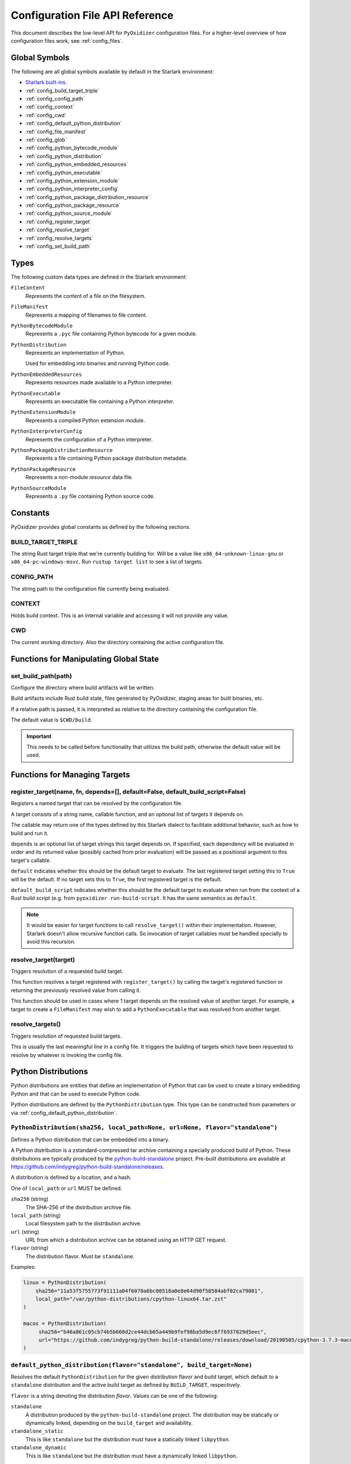 .. _config_api:

================================
Configuration File API Reference
================================

This document describes the low-level API for ``PyOxidizer`` configuration
files. For a higher-level overview of how configuration files work, see
:ref:`config_files`.

Global Symbols
==============

The following are all global symbols available by default in the
Starlark environment:

* `Starlark built-ins <https://github.com/bazelbuild/starlark/blob/master/spec.md#built-in-constants-and-functions>`_.
* :ref:`config_build_target_triple`
* :ref:`config_config_path`
* :ref:`config_context`
* :ref:`config_cwd`
* :ref:`config_default_python_distribution`
* :ref:`config_file_manifest`
* :ref:`config_glob`
* :ref:`config_python_bytecode_module`
* :ref:`config_python_distribution`
* :ref:`config_python_embedded_resources`
* :ref:`config_python_executable`
* :ref:`config_python_extension_module`
* :ref:`config_python_interpreter_config`
* :ref:`config_python_package_distribution_resource`
* :ref:`config_python_package_resource`
* :ref:`config_python_source_module`
* :ref:`config_register_target`
* :ref:`config_resolve_target`
* :ref:`config_resolve_targets`
* :ref:`config_set_build_path`

Types
=====

The following custom data types are defined in the Starlark environment:

``FileContent``
   Represents the content of a file on the filesystem.

``FileManifest``
   Represents a mapping of filenames to file content.

``PythonBytecodeModule``
   Represents a ``.pyc`` file containing Python bytecode for a given module.

``PythonDistribution``
   Represents an implementation of Python.

   Used for embedding into binaries and running Python code.

``PythonEmbeddedResources``
   Represents resources made available to a Python interpreter.

``PythonExecutable``
   Represents an executable file containing a Python interpreter.

``PythonExtensionModule``
   Represents a compiled Python extension module.

``PythonInterpreterConfig``
   Represents the configuration of a Python interpreter.

``PythonPackageDistributionResource``
   Represents a file containing Python package distribution metadata.

``PythonPackageResource``
   Represents a non-module *resource* data file.

``PythonSourceModule``
   Represents a ``.py`` file containing Python source code.

Constants
=========

PyOxidizer provides global constants as defined by the following sections.

.. _config_build_target_triple:

BUILD_TARGET_TRIPLE
-------------------

The string Rust target triple that we're currently building for. Will be
a value like ``x86_64-unknown-linux-gnu`` or ``x86_64-pc-windows-msvc``.
Run ``rustup target list`` to see a list of targets.

.. _config_config_path:

CONFIG_PATH
-----------

The string path to the configuration file currently being evaluated.

.. _config_context:

CONTEXT
-------

Holds build context. This is an internal variable and accessing it will
not provide any value.

.. _config_cwd:

CWD
---

The current working directory. Also the directory containing the active
configuration file.

Functions for Manipulating Global State
=======================================

.. _config_set_build_path:

set_build_path(path)
--------------------

Configure the directory where build artifacts will be written.

Build artifacts include Rust build state, files generated by PyOxidizer,
staging areas for built binaries, etc.

If a relative path is passed, it is interpreted as relative to the
directory containing the configuration file.

The default value is ``$CWD/build``.

.. important::

   This needs to be called before functionality that utilizes the build path,
   otherwise the default value will be used.

Functions for Managing Targets
==============================

.. _config_register_target:

register_target(name, fn, depends=[], default=False, default_build_script=False)
--------------------------------------------------------------------------------

Registers a named target that can be resolved by the configuration file.

A target consists of a string name, callable function, and an optional list
of targets it depends on.

The callable may return one of the types defined by this Starlark dialect
to facilitate additional behavior, such as how to build and run it.

``depends`` is an optional list of target strings this target depends on.
If specified, each dependency will be evaluated in order and its returned
value (possibly cached from prior evaluation) will be passed as a
positional argument to this target's callable.

``default`` indicates whether this should be the default target
to evaluate. The last registered target setting this to ``True``
will be the default. If no target sets this to ``True``, the first
registered target is the default.

``default_build_script`` indicates whether this should be the default
target to evaluate when run from the context of a Rust build script (e.g.
from ``pyoxidizer run-build-script``. It has the same semantics as
``default``.

.. note::

   It would be easier for target functions to call ``resolve_target()``
   within their implementation. However, Starlark doesn't allow recursive
   function calls. So invocation of target callables must be handled
   specially to avoid this recursion.

.. _config_resolve_target:

resolve_target(target)
----------------------

Triggers resolution of a requested build target.

This function resolves a target registered with ``register_target()`` by
calling the target's registered function or returning the previously
resolved value from calling it.

This function should be used in cases where 1 target depends on the
resolved value of another target. For example, a target to create a
``FileManifest`` may wish to add a ``PythonExecutable`` that was resolved
from another target.

.. _config_resolve_targets:

resolve_targets()
-----------------

Triggers resolution of requested build targets.

This is usually the last meaningful line in a config file. It triggers the
building of targets which have been requested to resolve by whatever is invoking
the config file.

.. _config_python_distributions:

Python Distributions
====================

Python distributions are entities that define an implementation of Python
that can be used to create a binary embedding Python and that can be used
to execute Python code.

Python distributions are defined by the ``PythonDistribution`` type. This
type can be constructed from parameters or via
:ref:`config_default_python_distribution`.

.. _config_python_distribution:

``PythonDistribution(sha256, local_path=None, url=None, flavor="standalone")``
------------------------------------------------------------------------------

Defines a Python distribution that can be embedded into a binary.

A Python distribution is a zstandard-compressed tar archive containing a
specially produced build of Python. These distributions are typically
produced by the
`python-build-standalone <https://github.com/indygreg/python-build-standalone>`_
project. Pre-built distributions are available at
https://github.com/indygreg/python-build-standalone/releases.

A distribution is defined by a location, and a hash.

One of ``local_path`` or ``url`` MUST be defined.

``sha256`` (string)
   The SHA-256 of the distribution archive file.

``local_path`` (string)
   Local filesystem path to the distribution archive.

``url`` (string)
   URL from which a distribution archive can be obtained using an HTTP GET
   request.

``flavor`` (string)
   The distribution flavor. Must be ``standalone``.

Examples:

.. code-block:: python

   linux = PythonDistribution(
       sha256="11a53f5755773f91111a04f6070a6bc00518a0e8e64d90f58584abf02ca79081",
       local_path="/var/python-distributions/cpython-linux64.tar.zst"
   )

   macos = PythonDistribution(
        sha256="b46a861c05cb74b5b668d2ce44dcb65a449b9fef98ba5d9ec6ff6937829d5eec",
        url="https://github.com/indygreg/python-build-standalone/releases/download/20190505/cpython-3.7.3-macos-20190506T0054.tar.zst"
   )


.. _config_default_python_distribution:

``default_python_distribution(flavor="standalone", build_target=None)``
-----------------------------------------------------------------------

Resolves the default ``PythonDistribution`` for the given distribution
flavor and build target, which default to a ``standalone`` distribution and
the active build target as defined by ``BUILD_TARGET``, respectively.

``flavor`` is a string denoting the distribution *flavor*. Values can be one
of the following:

``standalone``
   A distribution produced by the ``python-build-standalone`` project. The
   distribution may be statically or dynamically linked, depending on the
   ``build_target`` and availability.

``standalone_static``
   This is like ``standalone`` but the distribution must have a statically
   linked ``libpython``.

``standalone_dynamic``
   This is like ``standalone`` but the distribution must have a dynamically
   linked ``libpython``.

The ``pyoxidizer`` binary has a set of known distributions built-in
which are automatically available and used by this function. Typically you don't
need to build your own distribution or change the distribution manually.

``PythonDistribution`` Methods
------------------------------

``PythonDistribution.source_modules()``
^^^^^^^^^^^^^^^^^^^^^^^^^^^^^^^^^^^^^^^

Returns a ``list`` of ``PythonSourceModule`` representing Python
source modules present in this distribution.

``PythonDistribution.package_resources(include_test=False)``
^^^^^^^^^^^^^^^^^^^^^^^^^^^^^^^^^^^^^^^^^^^^^^^^^^^^^^^^^^^^

Returns a ``list`` of ``PythonPackageResource`` representing resource files
present in this distribution.

The ``include_test`` boolean argument controls whether resources associated
with test packages are included.

.. _config_python_distribution_extension_modules:

``PythonDistribution.extension_modules(filter='all', preferred_variants=None)``
^^^^^^^^^^^^^^^^^^^^^^^^^^^^^^^^^^^^^^^^^^^^^^^^^^^^^^^^^^^^^^^^^^^^^^^^^^^^^^^

Returns a ``list`` of ``PythonExtensionModule`` representing extension
modules in this distribution.

The ``filter`` argument denotes how to filter the extension modules. The
following values are recognized:

``all``
   Every named extension module will be included.

``minimal``
   Return only extension modules that are required to initialize a
   Python interpreter. This is a very small set and various functionality
   from the Python standard library will not work with this value.

``no-libraries``
   Return only extension modules that don't require any additional libraries.

   Most common Python extension modules are included. Extension modules
   like ``_ssl`` (links against OpenSSL) and ``zlib`` are not included.

``no-gpl``
   Return only extension modules that do not link against GPL licensed
   libraries.

   Not all Python distributions may annotate license info for all extensions or
   the libraries they link against. If license info is missing, the extension is
   not included because it *could* be GPL licensed. Similarly, the mechanism for
   determining whether a license is GPL is based on an explicit list of non-GPL
   licenses. This ensures new GPL licenses don't slip through.

The ``preferred_variants`` argument denotes a string to string mapping of
extension module name to its preferred variant name. If multiple variants of
an extension module meet the filter requirements, the preferred variant from
this mapping will be used. Otherwise the first variant will be used.

.. important::

   Libraries that extension modules link against have various software
   licenses, including GPL version 3. Adding these extension modules will
   also include the library. This typically exposes your program to additional
   licensing requirements, including making your application subject to that
   license and therefore open source. See :ref:`licensing_considerations` for
   more.

.. _config_python_distribution_pip_install:

``PythonDistribution.pip_install(args, extra_envs={})``
^^^^^^^^^^^^^^^^^^^^^^^^^^^^^^^^^^^^^^^^^^^^^^^^^^^^^^^

This method runs ``pip install <args>`` with the specified distribution.

``args``
   List of strings defining raw process arguments to pass to ``pip install``.

``extra_envs``
   Optional dict of string key-value pairs constituting extra environment
   variables to set in the invoked ``pip`` process.

Returns a ``list`` of objects representing Python resources installed as
part of the operation. The types of these objects can be ``PythonSourceModule``,
``PythonBytecodeModule``, ``PythonPackageResource``, etc.

The returned resources are typically added to a ``FileManifest`` or
``PythonExecutable`` to make them available to a packaged
application.

``PythonDistribution.read_package_root(path, packages)``
^^^^^^^^^^^^^^^^^^^^^^^^^^^^^^^^^^^^^^^^^^^^^^^^^^^^^^^^

This method discovers resources from a directory on the filesystem.

The specified directory will be scanned for resource files. However,
only specific named *packages* will be found. e.g. if the directory
contains sub-directories ``foo/`` and ``bar``, you must explicitly
state that you want the ``foo`` and/or ``bar`` package to be included
so files from these directories will be read.

This rule is frequently used to pull in packages from local source
directories (e.g. directories containing a ``setup.py`` file). This
rule doesn't involve any packaging tools and is a purely driven by
filesystem walking. It is primitive, yet effective.

This rule has the following arguments:

``path`` (string)
   The filesystem path to the directory to scan.

``packages`` (list of string)
   List of package names to include.

   Filesystem walking will find files in a directory ``<path>/<value>/`` or in
   a file ``<path>/<value>.py``.

Returns a ``list`` of objects representing Python resources found in the virtualenv.
The types of these objects can be ``PythonSourceModule``, ``PythonBytecodeModule``,
``PythonPackageResource``, etc.

The returned resources are typically added to a ``FileManifest`` or
``PythonExecutable`` to make them available to a packaged application.

``PythonDistribution.read_virtualenv(path)``
^^^^^^^^^^^^^^^^^^^^^^^^^^^^^^^^^^^^^^^^^^^^

This method attempts to read Python resources from an already built
virtualenv.

.. important::

   PyOxidizer only supports finding modules and resources
   populated via *traditional* means (e.g. ``pip install`` or ``python setup.py
   install``). If ``.pth`` or similar mechanisms are used for installing modules,
   files may not be discovered properly.

It accepts the following arguments:

``path`` (string)
   The filesystem path to the root of the virtualenv.

   Python modules are typically in a ``lib/pythonX.Y/site-packages`` directory
   (on UNIX) or ``Lib/site-packages`` directory (on Windows) under this path.

Returns a ``list`` of objects representing Python resources found in the virtualenv.
The types of these objects can be ``PythonSourceModule``, ``PythonBytecodeModule``,
``PythonPackageResource``, etc.

The returned resources are typically added to a ``FileManifest`` or
``PythonExecutable`` to make them available to a packaged application.

``PythonDistribution.setup_py_install(...)``
^^^^^^^^^^^^^^^^^^^^^^^^^^^^^^^^^^^^^^^^^^^^

This method runs ``python setup.py install`` against a package at the
specified path.

It accepts the following arguments:

``package_path``
   String filesystem path to directory containing a ``setup.py`` to invoke.

``extra_envs={}``
   Optional dict of string key-value pairs constituting extra environment
   variables to set in the invoked ``python`` process.

``extra_global_arguments=[]``
   Optional list of strings of extra command line arguments to pass to
   ``python setup.py``. These will be added before the ``install``
   argument.

Returns a ``list`` of objects representing Python resources installed
as part of the operation. The types of these objects can be
``PythonSourceModule``, ``PythonBytecodeModule``, ``PythonPackageResource``,
etc.

The returned resources are typically added to a ``FileManifest`` or
``PythonExecutable`` to make them available to a packaged application.

.. _config_python_distribution_to_python_executable:

``PythonDistribution.to_python_executable(...)``
^^^^^^^^^^^^^^^^^^^^^^^^^^^^^^^^^^^^^^^^^^^^^^^^

This method constructs a :ref:`config_python_executable` instance. It
essentially says *build an executable embedding Python from this
distribution*.

The accepted arguments are:

``name`` (``str``)
   The name of the application being built. This will be used to construct the
   default filename of the executable.

``resources_policy`` (``str``)
   The policy to apply when adding resources to the produced instance.

   See :ref:`config_python_resources_policy` for documentation on allowed
   values. The default value is ``in-memory-only``.

``config`` (``PythonEmbeddedConfig``)
   The default configuration of the embedded Python interpreter.

   Default is what ``PythonInterpreterConfig()`` returns.

``extension_module_filter`` (``str``)
   The filter to apply to determine which extension modules to add.

   See :ref:`config_python_distribution_extension_modules` for what
   values are accepted and their behavior.

   Default is ``all``.

``preferred_extension_module_variants`` (``dict`` of ``string`` to ``string``)
   Preferred extension module variants to use. See
   See :ref:`config_python_distribution_extension_modules` for behavior.

   Default is ``None``, which will use the first variant.

``include_sources`` (``bool``)
   Boolean to control whether sources of Python modules are added in addition
   to bytecode.

   Default is ``True``.

``include_resources`` (``bool``)
   Boolean to control whether non-module resource data from the distribution is
   added.

   Default is ``False``.

``include_test`` (``bool``)
   Boolean to control whether test-specific objects are included.

   Default is ``False``.

.. _config_python_resources:

Python Resources
================

At run-time, Python interpreters need to consult *resources* like Python
module source and bytecode as well as resource/data files. We refer to all
of these as *Python Resources*.

Configuration files represent *Python Resources* via the types
:ref:`config_python_source_module`, :ref:`config_python_bytecode_module`,
:ref:`config_python_package_resource`,
:ref:`config_python_package_distribution_resource`,
and :ref:`config_python_extension_module`.

These are described in detail in the following sections.

.. _config_python_source_module:

``PythonSourceModule``
----------------------

This type represents Python source modules, agnostic of location.

Each instance has the following attributes:

``name`` (string)
   Fully qualified name of the module. e.g. ``foo.bar``.

``is_package`` (bool)
   Whether this module is also a Python package (or sub-package).

Instances cannot be manually constructed.

.. _config_python_bytecode_module:

``PythonBytecodeModule``
------------------------

This type represents a Python module defined through bytecode.

Each instance has the following attributes:

``name`` (string)
   Fully qualified name of the module. e.g. ``foo.bar``

``optimize_level`` (int)
   Optimization level of compiled bytecode. Must be the value
   ``0``, ``1``, or ``2``.

``is_package`` (bool)
   Whether the module is also a Python package (or sub-package).

.. _config_python_package_resource:

``PythonPackageResource``
-------------------------

This type represents a resource _file_ in a Python package. It is
effectively a named blob associated with a Python package. It is
typically accessed using the ``importlib.resources`` API.

Each instance has the following attributes:

``package`` (string)
   Python package this resource is associated with.

``name`` (string)
   Name of this resource.

.. _config_python_package_distribution_resource:

``PythonPackageDistributionResource``
-------------------------------------

This type represents a named resource to make available as Python package
distribution metadata. These files are typically accessed using the
``importlib.metadata`` API.

Each instance represents a logical file in a ``<package>-<version>.dist-info``
or ``<package>-<version>.egg-info`` directory. There are specifically named
files that contain certain data. For example, a ``*.dist-info/METADATA`` file
describes high-level metadata about a Python package.

Each instance has the following attributes:

``package`` (string)
   Python package this resource is associated with.

``name`` (string)
   Name of this resource.

.. _config_python_extension_module:

``PythonExtensionModule``
-------------------------

This type represents a compiled Python extension module.

Each instance has the following attributes:

``name`` (string)
   Unique name of the module being provided.

.. _config_python_resources_policy:

Python Resources Policy
=======================

There are various ways to add resources (typically Python resources) to
a binary. For example, you can import modules from memory or the filesystem.
Often, configuration files may wish to be explicit about what behavior is
and is not allowed. A *Python Resources Policy* is used to apply said
behavior.

A *Python Resources Policy* is defined by a ``str``. The following
values are recognized.

``in-memory-only``
   Resources are to be loaded from in-memory only. If a resource cannot be
   loaded from memory (e.g. dynamically linked Python extension modules in
   some configurations), an error will (likely) occur.

``filesystem-relative-only:<prefix>``
   Values starting with ``filesystem-relative-only:`` specify that resources are
   to be loaded from the filesystem from paths relative to the produced
   binary. Files will be installed at the path prefix denoted by the value after
   the ``:``. e.g. ``filesystem-relative-only:lib`` will install resources in a
   ``lib/`` directory.

``prefer-in-memory-fallback-filesystem-relative:<prefix>``
   Values starting with ``prefer-in-memory-fallback-filesystem-relative`` represent
   a hybrid between ``in-memory-only`` and ``filesystem-relative-only:<prefix>``.
   Essentially, if in-memory resource loading is supported, it is used. Otherwise
   we fall back to loading from the filesystem from paths relative to the produced
   binary.

Python Interpreter Configuration
================================

A Python interpreter has settings to control how it runs. Configuration
files represent these settings through the
:ref:`config_python_interpreter_config` type.

.. _config_python_interpreter_config:

``PythonInterpreterConfig(...)``
--------------------------------

This type configures the default behavior of the embedded Python interpreter.

Embedded Python interpreters are configured and instantiated using a
``pyembed::PythonConfig`` data structure. The ``pyembed`` crate defines a
default instance of this data structure with parameters defined by the settings
in this type.

.. note::

   If you are writing custom Rust code and constructing a custom
   ``pyembed::PythonConfig`` instance and don't use the default instance, this
   config type is not relevant to you and can be omitted from your config
   file.

The following arguments can be defined to control the default ``PythonConfig``
behavior:

``bytes_warning`` (int)
   Controls the value of
   `Py_BytesWarningFlag <https://docs.python.org/3/c-api/init.html#c.Py_BytesWarningFlag>`_.

   Default is ``0``.

``filesystem_importer`` (bool)
   Controls whether to enable Python's filesystem based importer. Enabling
   this importer allows Python modules to be imported from the filesystem.

   Default is ``False`` (since PyOxidizer prefers embedding Python modules in
   binaries).

``ignore_environment`` (bool)
   Controls the value of
   `Py_IgnoreEnvironmentFlag <https://docs.python.org/3/c-api/init.html#c.Py_IgnoreEnvironmentFlag>`_.

   This is likely wanted for embedded applications that don't behave like
   ``python`` executables.

   Default is ``True``.

``inspect`` (bool)
   Controls the value of
   `Py_InspectFlag <https://docs.python.org/3/c-api/init.html#c.Py_InspectFlag>`_.

   Default is ``False``.

``interactive`` (bool)
   Controls the value of
   `Py_InteractiveFlag <https://docs.python.org/3/c-api/init.html#c.Py_InspectFlag>`_.

   Default is ``False``.

``isolated`` (bool)
   Controls the value of
   `Py_IsolatedFlag <https://docs.python.org/3/c-api/init.html#c.Py_IsolatedFlag>`_.

``legacy_windows_fs_encoding`` (bool)
   Controls the value of
   `Py_LegacyWindowsFSEncodingFlag <https://docs.python.org/3/c-api/init.html#c.Py_LegacyWindowsFSEncodingFlag>`_.

   Only affects Windows.

   Default is ``False``.

``legacy_windows_stdio`` (bool)
   Controls the value of
   `Py_LegacyWindowsStdioFlag <https://docs.python.org/3/c-api/init.html#c.Py_LegacyWindowsStdioFlag>`_.

   Only affects Windows.

   Default is ``False``.

``optimize_level`` (bool)
   Controls the value of
   `Py_OptimizeFlag <https://docs.python.org/3/c-api/init.html#c.Py_OptimizeFlag>`_.

   Default is ``0``, which is the Python default. Only the values ``0``, ``1``,
   and ``2`` are accepted.

   This setting is only relevant if ``dont_write_bytecode`` is ``false`` and Python
   modules are being imported from the filesystem.

``parser_debug`` (bool)
   Controls the value of
   `Py_DebugFlag <https://docs.python.org/3/c-api/init.html#c.Py_DebugFlag>`_.

   Default is ``False``.

``quiet`` (bool)
   Controls the value of
   `Py_QuietFlag <https://docs.python.org/3/c-api/init.html#c.Py_QuietFlag>`_.

``raw_allocator`` (string)
   Which memory allocator to use for the ``PYMEM_DOMAIN_RAW`` allocator.

   This controls the lowest level memory allocator used by Python. All Python
   memory allocations use memory allocated by this allocator (higher-level
   allocators call into this pool to allocate large blocks then allocate
   memory out of those blocks instead of using the *raw* memory allocator).

   Values can be ``jemalloc``, ``rust``, or ``system``.

   ``jemalloc`` will have Python use the jemalloc allocator directly.

   ``rust`` will use Rust's global allocator (whatever that may be).

   ``system`` will use the default allocator functions exposed to the binary
   (``malloc()``, ``free()``, etc).

   The ``jemalloc`` allocator requires the ``jemalloc-sys`` crate to be
   available. A run-time error will occur if ``jemalloc`` is configured but this
   allocator isn't available.

   **Important**: the ``rust`` crate is not recommended because it introduces
   performance overhead.

   Default is ``jemalloc`` on non-Windows targets and ``system`` on Windows.
   (The ``jemalloc-sys`` crate doesn't work on Windows MSVC targets.)

``run_eval`` (string)
   Will cause the interpreter to evaluate a Python code string defined by this
   value after the interpreter initializes.

   An example value would be ``import mymodule; mymodule.main()``.

``run_file`` (string)
   Will cause the interpreter to evaluate a file at the specified filename.

   The filename is resolved at run-time using whatever mechanisms the Python
   interpreter applies. i.e. this is little different from running
   ``python <path>``.

``run_module`` (string)
   The Python interpreter will load a Python module with this value's name
   as the ``__main__`` module and then execute that module.

   This mode is similar to ``python -m <module>`` but isn't exactly the same.
   ``python -m <module>`` has additional functionality, such as looking for
   the existence of a ``<module>.__main__`` module. PyOxidizer does not do
   this. The value of this argument will be the exact module name that is
   imported and run as ``__main__``.

``run_noop`` (bool)
   Instructs the Python interpreter to do nothing after initialization.

``run_repl`` (bool)
   The Python interpreter will launch an interactive Python REPL connected to
   stdio. This is similar to the default behavior of running a ``python``
   executable without any arguments.

``site_import`` (bool)
   Controls the inverse value of
   `Py_NoSiteFlag <https://docs.python.org/3/c-api/init.html#c.Py_NoSiteFlag>`_.

   The ``site`` module is typically not needed for standalone Python applications.

   Default is ``False``.

``stdio_encoding`` (string)
   Defines the encoding and error handling mode for Python's standard I/O
   streams (``sys.stdout``, etc). Values are of the form ``encoding:error`` e.g.
   ``utf-8:ignore`` or ``latin1-strict``.

   If defined, the ``Py_SetStandardStreamEncoding()`` function is called during
   Python interpreter initialization. If not, the Python defaults are used.

``sys_frozen`` (bool)
   Controls whether to set the ``sys.frozen`` attribute to ``True``. If
   ``false``, ``sys.frozen`` is not set.

   Default is ``False``.

``sys_meipass`` (bool)
   Controls whether to set the ``sys._MEIPASS`` attribute to the path of
   the executable.

   Setting this and ``sys_frozen`` to ``true`` will emulate the
   `behavior of PyInstaller <https://pyinstaller.readthedocs.io/en/v3.3.1/runtime-information.html>`_
   and could possibly help self-contained applications that are aware of
   PyInstaller also work with PyOxidizer.

   Default is ``False``.

``sys_paths`` (array of strings)
   Defines filesystem paths to be added to ``sys.path``.

   Setting this value will imply ``filesystem_importer = true``.

   The special token ``$ORIGIN`` in values will be expanded to the absolute
   path of the directory of the executable at run-time. For example,
   if the executable is ``/opt/my-application/pyapp``, ``$ORIGIN`` will
   expand to ``/opt/my-application`` and the value ``$ORIGIN/lib`` will
   expand to ``/opt/my-application/lib``.

   If defined in multiple sections, new values completely overwrite old
   values (values are not merged).

   Default is an empty array (``[]``).

.. _config_terminfo_resolution:

``terminfo_resolution`` (string)
   How the terminal information database (``terminfo``) should be configured.

   See :ref:`terminfo_database` for more about terminal databases.

   The value ``dynamic`` (the default) looks at the currently running
   operating system and attempts to do something reasonable. For example, on
   Debian based distributions, it will look for the ``terminfo`` database in
   ``/etc/terminfo``, ``/lib/terminfo``, and ``/usr/share/terminfo``, which is
   how Debian configures ``ncurses`` to behave normally. Similar behavior exists
   for other recognized operating systems. If the operating system is unknown,
   PyOxidizer falls back to looking for the ``terminfo`` database in well-known
   directories that often contain the database (like ``/usr/share/terminfo``).

   The value ``none`` indicates that no configuration of the ``terminfo``
   database path should be performed. This is useful for applications that
   don't interact with terminals. Using ``none`` can prevent some filesystem
   I/O at application startup.

   The value ``static`` indicates that a static path should be used for the
   path to the ``terminfo`` database. That path should be provided by the
   ``terminfo_dirs`` configuration option.

   ``terminfo`` is not used on Windows and this setting is ignored on that
   platform.

``terminfo_dirs``
   Path to the ``terminfo`` database. See the above documentation for
   ``terminfo_resolution`` for more on the ``terminfo`` database.

   This value consists of a ``:`` delimited list of filesystem paths that
   ``ncurses`` should be configured to use. This value will be used to
   populate the ``TERMINFO_DIRS`` environment variable at application run time.

``unbuffered_stdio`` (bool)
   Controls the value of
   `Py_UnbufferedStdioFlag <https://docs.python.org/3/c-api/init.html#c.Py_UnbufferedStdioFlag>`_.

   Setting this makes the standard I/O streams unbuffered.

   Default is ``False``.

``use_hash_seed`` (bool)
   Controls the value of
   `Py_HashRandomizationFlag <https://docs.python.org/3/c-api/init.html#c.Py_HashRandomizationFlag>`_.

   Default is ``False``.

``user_site_directory`` (bool)
   Controls the inverse value of
   `Py_NoUserSiteDirectory <https://docs.python.org/3/c-api/init.html#c.Py_NoUserSiteDirectory>`_.

   Default is ``False``.

``write_bytecode`` (bool)
   Controls the inverse value of
   `Py_DontWriteBytecodeFlag <https://docs.python.org/3/c-api/init.html#c.Py_DontWriteBytecodeFlag>`_.

   This is only relevant if the interpreter is configured to import modules
   from the filesystem.

   Default is ``False``.

``write_modules_directory_env`` (string)
   Environment variable that defines a directory where ``modules-<UUID>`` files
   containing a ``\n`` delimited list of loaded Python modules (from ``sys.modules``)
   will be written upon interpreter shutdown.

   If this setting is not defined or if the environment variable specified by its
   value is not present at run-time, no special behavior will occur. Otherwise,
   the environment variable's value is interpreted as a directory, that directory
   and any of its parents will be created, and a ``modules-<UUID>`` file will
   be written to the directory.

   This setting is useful for determining which Python modules are loaded when
   running Python code.

.. _config_python_binaries:

Python Binaries
===============

Binaries containing an embedded Python interpreter can be defined by
configuration files. They are defined via the :ref:`config_python_executable`
type. In addition, the :ref:`config_python_embedded_resources` type represents
the collection of resources made available to an embedded Python interpreter.

.. _config_python_embedded_resources:

``PythonEmbeddedResources``
---------------------------

The ``PythonEmbeddedResources`` type represents resources made available to
a Python interpreter. The resources tracked by this type are consumed by the
``pyembed`` crate at build and run time. The tracked resources include:

* Python module source and bytecode
* Python package resources
* Shared library dependencies

While the type's name has *embedded* in it, resources referred to by this
type may or may not actually be *embedded* in a Python binary or loaded
directly from the binary. Rather, the term *embedded* comes from the fact
that the data structure describing the resources is typically *embedded*
in the binary or made available to an *embedded* Python interpreter.

Instances of this type are constructed by transforming a type representing
a Python binary. e.g. :ref:`config_python_executable_to_embedded_resources`.

If this type is returned by a target function, its build action will write
out files that represent the various resources encapsulated by this type. There
is no run action associated with this type.

.. _config_python_executable:

``PythonExecutable``
--------------------

The ``PythonExecutable`` type represents an executable file containing
the Python interpreter, Python resources to make available to the interpreter,
and a default run-time configuration for that interpreter.

Instances are constructed from ``PythonDistribution`` instances using
:ref:`config_python_distribution_to_python_executable`.

.. _config_python_executable_add_in_memory_module_source:

``PythonExecutable.add_in_memory_module_source(module)``
^^^^^^^^^^^^^^^^^^^^^^^^^^^^^^^^^^^^^^^^^^^^^^^^^^^^^^^^

This method registers a Python source module with a ``PythonExecutable``
instance. The module will be imported from memory at run-time. The
argument must be a ``PythonSourceModule`` instance.

If called multiple times for the same module, the last write wins.

.. _config_python_executable_add_filesystem_relative_module_source:

``PythonExecutable.add_filesystem_relative_module_source(prefix, module)``
^^^^^^^^^^^^^^^^^^^^^^^^^^^^^^^^^^^^^^^^^^^^^^^^^^^^^^^^^^^^^^^^^^^^^^^^^^

This method registers a Python source module with a ``PythonExecutable``
instance. The module will be imported from the filesystem from a file
relative to the built executable. The directory prefix for the generated
file is defined by ``prefix``.

If called multiple times for the same module, the last write wins.

.. _config_python_executable_add_module_source:

``PythonExecutable.add_module_source(module)``
^^^^^^^^^^^^^^^^^^^^^^^^^^^^^^^^^^^^^^^^^^^^^^

This method registers a Python source module with a ``PythonExecutable``
instance.

This method is a glorified proxy to
:ref:`config_python_executable_add_in_memory_module_source` or
:ref:`config_python_executable_add_filesystem_relative_module_source`
depending on the :ref:`config_python_resources_policy` in effect.

.. _config_python_executable_add_in_memory_module_bytecode:

``PythonExecutable.add_in_memory_module_bytecode(module, optimize_level=0)``
^^^^^^^^^^^^^^^^^^^^^^^^^^^^^^^^^^^^^^^^^^^^^^^^^^^^^^^^^^^^^^^^^^^^^^^^^^^^

This method registers Python module bytecode with a
``PythonExecutable`` instance. The module will be imported from memory at
run-time.

The first argument must be a ``PythonSourceModule`` instance. The 2nd
argument the value ``0``, ``1``, or ``2``.

.. _config_python_executable_add_filesystem_relative_module_bytecode:

``PythonExecutable.add_filesystem_relative_module_bytecode(prefix, module, optimize_level=0)``
^^^^^^^^^^^^^^^^^^^^^^^^^^^^^^^^^^^^^^^^^^^^^^^^^^^^^^^^^^^^^^^^^^^^^^^^^^^^^^^^^^^^^^^^^^^^^^

This method registers Python module bytecode with a ``PythonExecutable``
instance. The module will be imported from the filesystem from a file relative
to the built executable. The directory prefix for the generated file is defined
by ``prefix``.

The ``module`` argument must be a ``PythonSourceModule`` instance. The
``optimize_level`` argument must be the value ``0``, ``1``, or ``2``.

If called multiple times for the same module, the last write wins.

.. _config_python_executable_add_module_bytecode:

``PythonExecutable.add_module_bytecode(module, optimize_level=0)``
^^^^^^^^^^^^^^^^^^^^^^^^^^^^^^^^^^^^^^^^^^^^^^^^^^^^^^^^^^^^^^^^^^

This method registers a Python module bytecode with a ``PythonExecutable``
instance.

This method is a glorified proxy to
:ref:`config_python_executable_add_in_memory_module_bytecode` or
:ref:`config_python_executable_add_filesystem_relative_module_bytecode`
depending on the :ref:`config_python_resources_policy` in effect. See these
other methods for documentation of behavior.

.. _config_python_executable_add_in_memory_package_resource:

``PythonExecutable.add_in_memory_package_resource(resource)``
^^^^^^^^^^^^^^^^^^^^^^^^^^^^^^^^^^^^^^^^^^^^^^^^^^^^^^^^^^^^^

This method adds a ``PythonPackageResource`` instance to the
``PythonExecutable`` instance, making that resource available
via in-memory access.

If multiple resources sharing the same ``(package, name)`` pair are added,
the last added one is used.

.. _config_python_executable_add_filesystem_relative_package_resource:

``PythonExecutable.add_filesystem_relative_package_resource(prefix, resource)``
^^^^^^^^^^^^^^^^^^^^^^^^^^^^^^^^^^^^^^^^^^^^^^^^^^^^^^^^^^^^^^^^^^^^^^^^^^^^^^^

This method adds a ``PythonPackageResource`` instance to the
``PythonExecutable`` instance. The resource will be materialized on the
filesystem next to the produced executable at a path derived from the
resource's attributes. The directory prefix for the generated file is
defined by ``prefix``.

If multiple resources sharing the same ``(prefix, package, name)`` tuple are
added, the last added one is used.

.. _config_python_executable.add_package_resource:

``PythonExecutable.add_package_resource(resource)``
^^^^^^^^^^^^^^^^^^^^^^^^^^^^^^^^^^^^^^^^^^^^^^^^^^^

This method adds a ``PythonPackageResource`` instance to the
``PythonExecutable`` instance.

This method is a glorified proxy to
:ref:`config_python_executable_add_in_memory_package_resource` or
:ref:`config_python_executable_add_filesystem_relative_package_resource`
depending on the :ref:`config_python_resources_policy` in effect. See these
other methods for documentation of behavior.

.. _config_python_executable_add_in_memory_package_distribution_resource:

``PythonExecutable.add_in_memory_package_distribution_resource(resource)``
^^^^^^^^^^^^^^^^^^^^^^^^^^^^^^^^^^^^^^^^^^^^^^^^^^^^^^^^^^^^^^^^^^^^^^^^^^

This method adds a ``PythonPackageDistributionResource`` instance to the
``PythonExecutable`` instance, making that resource available
via in-memory access.

If multiple resources sharing the same ``(package, name)`` pair are added,
the last added one is used.

.. _config_python_executable_add_filesystem_relative_package_distribution_resource:

``PythonExecutable.add_filesystem_relative_package_distribution_resource(prefix, resource)``
^^^^^^^^^^^^^^^^^^^^^^^^^^^^^^^^^^^^^^^^^^^^^^^^^^^^^^^^^^^^^^^^^^^^^^^^^^^^^^^^^^^^^^^^^^^^

This method adds a ``PythonPackageDistributionResource`` instance to the
``PythonExecutable`` instance. The resource will be materialized on the
filesystem next to the produced executable at a path derived from the
resource's attributes. The directory prefix for the generated file is
defined by ``prefix``.

If multiple resources sharing the same ``(prefix, package, name)`` tuple are
added, the last added one is used.

.. _config_python_executable.add_package_distribution_resource:

``PythonExecutable.add_package_distribution_resource(resource)``
^^^^^^^^^^^^^^^^^^^^^^^^^^^^^^^^^^^^^^^^^^^^^^^^^^^^^^^^^^^^^^^^

This method adds a ``PythonPackageDistributionResource`` instance to the
``PythonExecutable`` instance.

This method is a glorified proxy to
:ref:`config_python_executable_add_in_memory_package_distribution_resource` or
:ref:`config_python_executable_add_filesystem_relative_package_distribution_resource`
depending on the :ref:`config_python_resources_policy` in effect. See these
other methods for documentation of behavior.

.. _config_python_executable_add_in_memory_extension_module:

``PythonExecutable.add_in_memory_extension_module(module)``
^^^^^^^^^^^^^^^^^^^^^^^^^^^^^^^^^^^^^^^^^^^^^^^^^^^^^^^^^^^

This method registers a ``PythonExtensionModule`` instance with a
``PythonExecutable`` instance. The extension module will be loaded from
memory via one of the following mechanisms:

* Linking the extension module's symbols directly into the produced binary.
* Embedded the extension module's shared library into the produced binary
  and loading it from memory.

If multiple extension modules with the same name are added, the last added
one is used.

.. _config_python_executable_add_filesystem_relative_extension_module:

``PythonExecutable.add_filesystem_relative_extension_module(prefix, module)``
^^^^^^^^^^^^^^^^^^^^^^^^^^^^^^^^^^^^^^^^^^^^^^^^^^^^^^^^^^^^^^^^^^^^^^^^^^^^^

This method registers a ``PythonExtensionModule`` instance with a
``PythonExecutable`` instance. The extension module will be loaded from the
filesystem from a path relative to the produced executable.

If multiple extension modules with the same name are added, the last added
one is used.

.. _config_python_executable_add_extension_module:

``PythonExecutable.add_extension_module(module)``
^^^^^^^^^^^^^^^^^^^^^^^^^^^^^^^^^^^^^^^^^^^^^^^^^

This method registers a ``PythonExtensionModule`` instance with a
``PythonExecutable`` instance. The extension module will be made available
to the executable using whatever means are possible, constrained by the
:ref:`config_python_resources_policy` set by this ``PythonExecutable``.

The extension module could be packaged in the following manner depending
on the capabilities of the underlying Python distribution and resources
policy:

* If the object files for the extension module are available, the extension
  module may be statically linked into the produced binary.
* If loading extension modules from in-memory import is supported, the
  extension module will have its dynamic library embedded in the binary.
* The extension module will be materialized as a file next to the produced
  binary and will be loaded from the filesystem. (This is how Python
  extension modules typically work.)

If multiple extension modules with the same name are added, the last
added one is used.

.. _config_python_executable_add_in_memory_python_resource:

``PythonExecutable.add_in_memory_python_resource(...)``
^^^^^^^^^^^^^^^^^^^^^^^^^^^^^^^^^^^^^^^^^^^^^^^^^^^^^^^

This method registers a Python resource of various types for in-memory loading.
It accepts a ``resource`` argument which can be a ``PythonSourceModule``,
``PythonBytecodeModule``, ``PythonPackageResource``, or ``PythonExtensionModule``
and registers that resource with this instance. This method is a glorified
proxy to the appropriate ``add_in_memory_*`` method.

The following arguments are accepted:

``resource``
   The resource to add to the embedded Python environment.

``add_source_module`` (bool)
   When the resource is a ``PythonSourceModule``, this flag determines
   whether to add the source for that resource.

   Default is ``True``.

``add_bytecode_module`` (bool)
   When the resource is a ``PythonSourceModule``, this flag determines
   whether to add the bytecode for that module source.

   Default is ``True``.

``optimize_level`` (int)
   Bytecode optimization level when compiling bytecode.

.. _config_python_executable_add_filesystem_relative_python_resource:

``PythonExecutable.add_filesystem_relative_python_resource(prefix, ...)``
^^^^^^^^^^^^^^^^^^^^^^^^^^^^^^^^^^^^^^^^^^^^^^^^^^^^^^^^^^^^^^^^^^^^^^^^^

This method registers a Python resource of various types for filesystem loading
in a path relative to the produced executable. The arguments for this method are
the same as :ref:`config_python_executable_add_in_memory_python_resource` except
the first argument is the ``str`` path ``prefix`` to install files into.

.. _config_python_executable_add_python_resource:

``PythonExecutable.add_python_resource(...)``
^^^^^^^^^^^^^^^^^^^^^^^^^^^^^^^^^^^^^^^^^^^^^

This method registers a Python resource of various types with the instance.
The location the resource will be loaded from will be determined by the
:ref:`config_python_resources_policy` in effect for the ``PythonExecutable``.

The arguments are the same as for
:ref:`config_python_executable_add_in_memory_python_resource`.

.. _config_python_executable_add_in_memory_python_resources:

``PythonExecutable.add_in_memory_python_resources(...)``
^^^^^^^^^^^^^^^^^^^^^^^^^^^^^^^^^^^^^^^^^^^^^^^^^^^^^^^^

This method registers an iterable of Python resources of various types.
This method is identical to ``PythonExecutable.add_in_memory_python_resource()``
except the first argument is an iterable of resources. All other arguments
are identical.

.. _config_python_executable_add_filesystem_relative_python_resources:

``PythonExecutable.add_filesystem_relative_python_resources(prefix, ...)``
^^^^^^^^^^^^^^^^^^^^^^^^^^^^^^^^^^^^^^^^^^^^^^^^^^^^^^^^^^^^^^^^^^^^^^^^^^

This method registers an iterable of Python resources of various types.
This method is identical to
:ref:`config_python_executable_add_filesystem_relative_python_resource`
except the first argument is a path prefix to install files to and the
second argument is an iterable of resources. All other arguments are identical.

.. _config_python_executable_add_python_resources:

``PythonExecutable.add_python_resources(...)``
^^^^^^^^^^^^^^^^^^^^^^^^^^^^^^^^^^^^^^^^^^^^^^

This method registers an iterable of Python resources of various types.
This method is identical to
:ref:`config_python_executable_add_python_resource` except the argument is
an iterable of resources. All other arguments are identical.

.. _config_python_executable_filter_from_files:

``PythonExecutable.filter_from_files(files=[], glob_patterns=[])``
^^^^^^^^^^^^^^^^^^^^^^^^^^^^^^^^^^^^^^^^^^^^^^^^^^^^^^^^^^^^^^^^^^

This method filters all embedded resources (source modules, bytecode modules,
and resource names) currently present on the instance through a set of
resource names resolved from files.

This method accepts the following arguments:

``files`` (array of string)
   List of filesystem paths to files containing resource names. The file
   must be valid UTF-8 and consist of a ``\n`` delimited list of resource
   names. Empty lines and lines beginning with ``#`` are ignored.

``glob_files`` (array of string)
   List of glob matching patterns of filter files to read. ``*`` denotes
   all files in a directory. ``**`` denotes recursive directories. This
   uses the Rust ``glob`` crate under the hood and the documentation for that
   crate contains more pattern matching info.

   The files read by this argument must be the same format as documented
   by the ``files`` argument.

All defined files are first read and the resource names encountered are
unioned into a set. This set is then used to filter entities currently
registered with the instance.

.. _config_python_executable_to_embedded_resources:

``PythonExecutable.to_embedded_resources()``
^^^^^^^^^^^^^^^^^^^^^^^^^^^^^^^^^^^^^^^^^^^^

Obtains a :ref:`config_python_embedded_resources` instance representing
resources to be made available to the Python interpreter.

See the :ref:`config_python_embedded_resources` type documentation for more.

Interacting With the Filesystem
===============================

.. _config_file_manifest:

``FileManifest()``
------------------

The ``FileManifest`` type represents a set of files and their content.

``FileManifest`` instances are used to represent things like the final
filesystem layout of an installed application.

Conceptually, a ``FileManifest`` is a dict mapping relative paths to
file content.

.. _config_file_manifest_add_manifest:

``FileManifest.add_manifest(manifest)``
^^^^^^^^^^^^^^^^^^^^^^^^^^^^^^^^^^^^^^^

This method overlays another ``FileManifest`` on this one. If the other
manifest provides a path already in this manifest, its content will be
replaced by what is in the other manifest.

``FileManifest.add_python_resource(prefix, value)``
^^^^^^^^^^^^^^^^^^^^^^^^^^^^^^^^^^^^^^^^^^^^^^^^^^^

This method adds a Python resource to a ``FileManifest`` instance in
a specified directory prefix. A *Python resource* here can be a
``PythonSourceModule``, ``PythonBytecodeModule``, ``PythonPackageResource``,
``PythonPackageDistributionResource``,  or ``PythonExtensionModule``.

This method can be used to place the Python resources derived from another
type or action in the filesystem next to an application binary.

``FileManifest.add_python_resources(prefix, values)``
^^^^^^^^^^^^^^^^^^^^^^^^^^^^^^^^^^^^^^^^^^^^^^^^^^^^^

This method adds an iterable of Python resources to a ``FileManifest``
instance in a specified directory prefix. This is effectively a wrapper
for ``for value in values: self.add_python_resource(prefix, value)``.

For example, to place the Python distribution's standard library Python
source modules in a directory named ``lib``::

   m = FileManifest()
   dist = default_python_distribution()
   m.add_python_resources(dist.source_modules())

``FileManifest.install(path, replace=True)``
^^^^^^^^^^^^^^^^^^^^^^^^^^^^^^^^^^^^^^^^^^^^^^

This method writes the content of the ``FileManifest`` to a directory
specified by ``path``. The path is evaluated relative to the path
specified by ``BUILD_PATH``.

If ``replace`` is True (the default), the destination directory will
be deleted and the final state of the destination directory should
exactly match the state of the ``FileManifest``.

.. _config_file_content:

``FileContent``
---------------

This type represents the content of a single file.

.. _config_glob:

``glob(include, exclude=None, strip_prefix=None)``
--------------------------------------------------

The ``glob()`` function resolves file patterns to a ``FileManifest``.

``include`` is a ``list`` of ``str`` containing file patterns that will be
matched using the ``glob`` Rust crate. If patterns begin with ``/`` or
look like a filesystem absolute path, they are absolute. Otherwise they are
evaluated relative to the directory of the current config file.

``exclude`` is an optional ``list`` of ``str`` and is used to exclude files
from the result. All patterns in ``include`` are evaluated before ``exclude``.

``strip_prefix`` is an optional ``str`` to strip from the beginning of
matched files. ``strip_prefix`` is stripped after ``include`` and ``exclude``
are processed.

Returns a ``FileManifest``.
